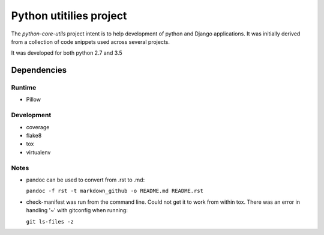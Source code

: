 Python utitilies project
========================

The *python-core-utils* project intent is to help development of python and 
Django applications.  It was initially derived from a collection of 
code snippets used across several projects.

It was developed for both python 2.7 and 3.5

Dependencies
------------

Runtime
^^^^^^^^^^^

* Pillow

Development
^^^^^^^^^^^

* coverage
* flake8
* tox
* virtualenv

Notes
^^^^^

* pandoc can be used to convert from .rst to .md:

  ``pandoc -f rst -t markdown_github -o README.md README.rst``
  
* check-manifest was run from the command line.  Could not get it
  to work from within tox.  There was an error in handling '~'
  with gitconfig when running:
  
  ``git ls-files -z``